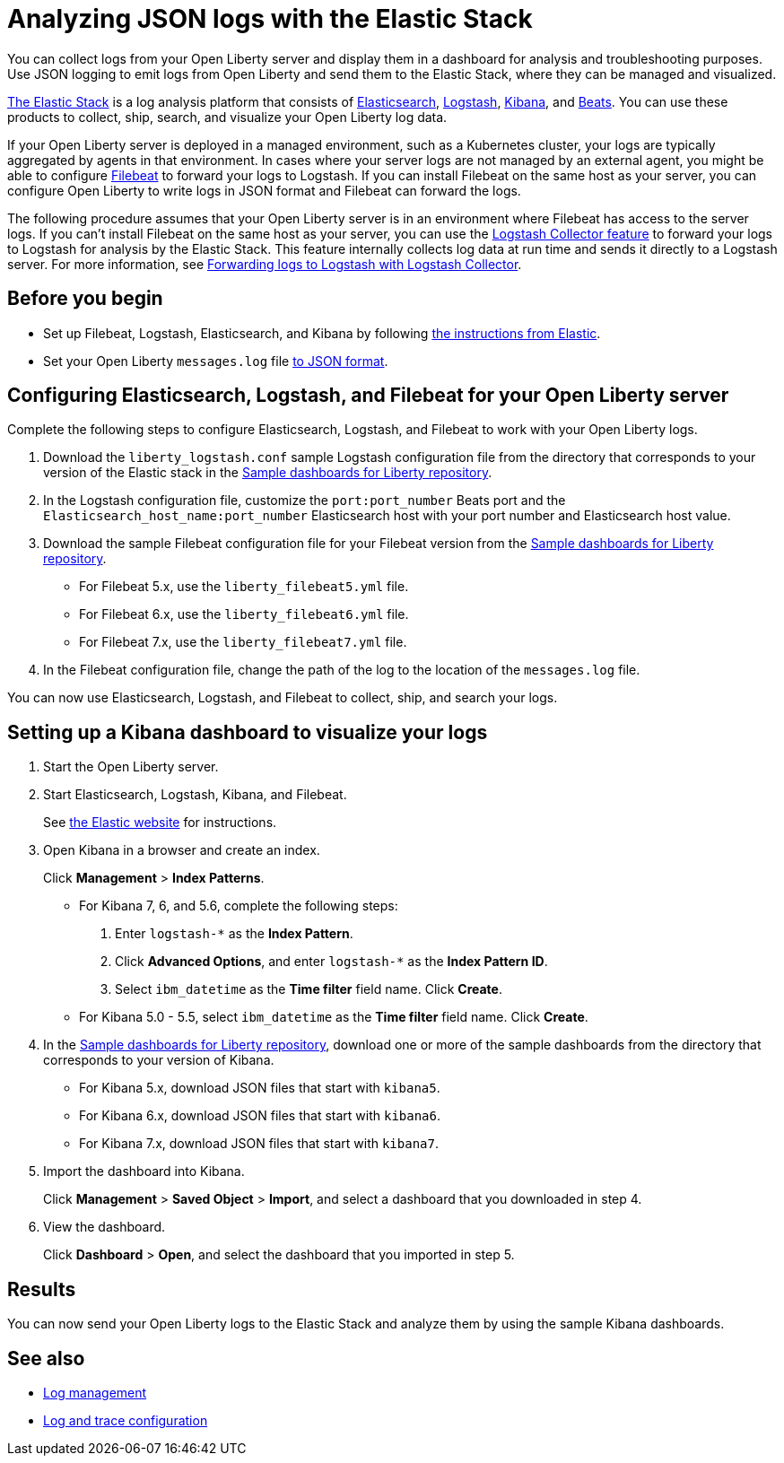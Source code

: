 // Copyright (c) 2020 IBM Corporation and others.
// Licensed under Creative Commons Attribution-NoDerivatives
// 4.0 International (CC BY-ND 4.0)
//   https://creativecommons.org/licenses/by-nd/4.0/
//
// Contributors:
//     IBM Corporation
//
:page-description: You can use the Elastic Stack to analyze your Open Liberty logs. The Elastic Stack, sometimes know as the ELK stack, is a widely used open source platform to collect, manage, and build dashboards for log data.
:seo-title: You can use the Elastic Stack to analyze your Open Liberty logs. The Elastic Stack, sometimes know as the ELK stack, is a widely used open source platform to collect, manage, and build dashboards for log data.
:page-layout: general-reference
:page-type: general
= Analyzing JSON logs with the Elastic Stack

You can collect logs from your Open Liberty server and display them in a dashboard for analysis and troubleshooting purposes. Use JSON logging to emit logs from Open Liberty and send them to the Elastic Stack, where they can be managed and visualized.

https://www.elastic.co/log-monitoring[The Elastic Stack] is a log analysis platform that consists of https://www.elastic.co/elasticsearch/[Elasticsearch], https://www.elastic.co/logstash/[Logstash], https://www.elastic.co/kibana/[Kibana], and https://www.elastic.co/beats/[Beats]. You can use these products to collect, ship, search, and visualize your Open Liberty log data.

If your Open Liberty server is deployed in a managed environment, such as a Kubernetes cluster, your logs are typically aggregated by agents in that environment.
In cases where your server logs are not managed by an external agent, you might be able to configure https://www.elastic.co/beats/filebeat[Filebeat] to forward your logs to Logstash. If you can install Filebeat on the same host as your server, you can configure Open Liberty to write logs in JSON format and Filebeat can forward the logs.

The following procedure assumes that your Open Liberty server is in an environment where Filebeat has access to the server logs. If you can't install Filebeat on the same host as your server, you can use the xref:reference:feature/logstashCollector-1.0.adoc[Logstash Collector feature] to forward your logs to Logstash for analysis by the Elastic Stack. This feature internally collects log data at run time and sends it directly to a Logstash server. For more information, see xref:forwarding-logs-logstash.adoc[Forwarding logs to Logstash with Logstash Collector].


== Before you begin

- Set up Filebeat, Logstash, Elasticsearch, and Kibana by following https://www.elastic.co/guide/index.html[the instructions from Elastic].
- Set your Open Liberty `messages.log` file xref:log-trace-configuration.adoc#json[to JSON format].

== Configuring Elasticsearch, Logstash, and Filebeat for your Open Liberty server

Complete the following steps to configure Elasticsearch, Logstash, and Filebeat to work with your Open Liberty logs.

. Download the `liberty_logstash.conf` sample Logstash configuration file from the directory that corresponds to your version of the Elastic stack in the https://github.com/WASdev/sample.dashboards[Sample dashboards for Liberty repository].

. In the Logstash configuration file, customize the `port:port_number` Beats port and the `Elasticsearch_host_name:port_number` Elasticsearch host with your port number and Elasticsearch host value.

. Download the sample Filebeat configuration file for your Filebeat version from the https://github.com/WASdev/sample.dashboards[Sample dashboards for Liberty repository].
+
- For Filebeat 5.x, use the `liberty_filebeat5.yml` file.
- For Filebeat 6.x, use the `liberty_filebeat6.yml` file.
- For Filebeat 7.x, use the `liberty_filebeat7.yml` file.

. In the Filebeat configuration file, change the path of the log to the location of the `messages.log` file.

You can now use Elasticsearch, Logstash, and Filebeat to collect, ship, and search your logs.

== Setting up a Kibana dashboard to visualize your logs

. Start the Open Liberty server.

. Start Elasticsearch, Logstash, Kibana, and Filebeat.
+
See https://www.elastic.co/[the Elastic website] for instructions.

. Open Kibana in a browser and create an index.
+
Click **Management** > **Index Patterns**.

- For Kibana 7, 6, and 5.6, complete the following steps:
1. Enter `logstash-*` as the **Index Pattern**.
2. Click **Advanced Options**, and enter `logstash-*` as the **Index Pattern ID**.
3. Select `ibm_datetime` as the **Time filter** field name. Click **Create**.

- For Kibana 5.0 - 5.5, select `ibm_datetime` as the **Time filter** field name. Click **Create**.

. In the https://github.com/WASdev/sample.dashboards[Sample dashboards for Liberty repository], download one or more of the sample dashboards from the directory that corresponds to your version of Kibana.
+
- For Kibana 5.x, download JSON files that start with `kibana5`.
- For Kibana 6.x, download JSON files that start with `kibana6`.
- For Kibana 7.x, download JSON files that start with `kibana7`.

. Import the dashboard into Kibana.
+
Click **Management** > **Saved Object** > **Import**, and select a dashboard that you downloaded in step 4.

. View the dashboard.
+
Click **Dashboard** > **Open**, and select the dashboard that you imported in step 5.

== Results

You can now send your Open Liberty logs to the Elastic Stack and analyze them by using the sample Kibana dashboards.

== See also

- xref:log-management.adoc[Log management]
- xref:log-trace-configuration.adoc[Log and trace configuration]
